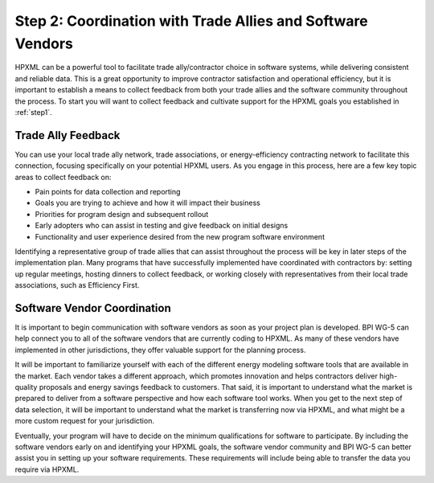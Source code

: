 .. _step2:

Step 2: Coordination with Trade Allies and Software Vendors
###########################################################

HPXML can be a powerful tool to facilitate trade ally/contractor choice in
software systems, while delivering consistent and reliable data. This is a
great opportunity to improve contractor satisfaction and operational
efficiency, but it is important to establish a means to collect feedback from
both your trade allies and the software community throughout the process. To
start you will want to collect feedback and cultivate support for the HPXML
goals you established in :ref:`step1`.

Trade Ally Feedback
*******************

You can use your local trade ally network, trade associations, or
energy-efficiency contracting network to facilitate this connection, focusing
specifically on your potential HPXML users. As you engage in this process, here
are a few key topic areas to collect feedback on:

* Pain points for data collection and reporting 
* Goals you are trying to achieve and how it will impact their business
* Priorities for program design and subsequent rollout
* Early adopters who can assist in testing and give feedback on initial designs
* Functionality and user experience desired from the new program software
  environment

Identifying a representative group of trade allies that can assist throughout
the process will be key in later steps of the implementation plan. Many
programs that have successfully implemented have coordinated with contractors
by: setting up regular meetings, hosting dinners to collect feedback, or
working closely with representatives from their local trade associations, such
as Efficiency First.

Software Vendor Coordination
****************************

It is important to begin communication with software vendors as soon as your
project plan is developed. BPI WG-5 can help connect you to all of the software
vendors that are currently coding to HPXML. As many of these vendors have
implemented in other jurisdictions, they offer valuable support for the
planning process.

It will be important to familiarize yourself with each of the different energy
modeling software tools that are available in the market. Each vendor takes a
different approach, which promotes innovation and helps contractors deliver
high-quality proposals and energy savings feedback to customers. That said, it
is important to understand what the market is prepared to deliver from a
software perspective and how each software tool works.  When you get to the
next step of data selection, it will be important to understand what the market
is transferring now via HPXML, and what might be a more custom request for your
jurisdiction.

Eventually, your program will have to decide on the minimum qualifications for
software to participate. By including the software vendors early on and
identifying your HPXML goals, the software vendor community and BPI WG-5 can
better assist you in setting up your software requirements. These requirements
will include being able to transfer the data you require via HPXML.



